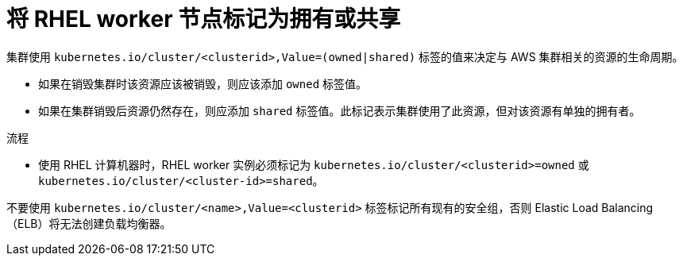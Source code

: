 // Module included in the following assemblies:
//
// * machine_management/adding-rhel-compute.adoc
// * machine_management/more-rhel-compute.adoc


:_content-type: PROCEDURE
[id="rhel-worker-tag_{context}"]
= 将 RHEL worker 节点标记为拥有或共享

集群使用 `kubernetes.io/cluster/<clusterid>,Value=(owned|shared)` 标签的值来决定与 AWS 集群相关的资源的生命周期。

* 如果在销毁集群时该资源应该被销毁，则应该添加 `owned` 标签值。
* 如果在集群销毁后资源仍然存在，则应添加 `shared` 标签值。此标记表示集群使用了此资源，但对该资源有单独的拥有者。

.流程

* 使用 RHEL 计算机器时，RHEL worker 实例必须标记为 `kubernetes.io/cluster/<clusterid>=owned` 或 `kubernetes.io/cluster/<cluster-id>=shared`。

[注意]
====
不要使用 `kubernetes.io/cluster/<name>,Value=<clusterid>` 标签标记所有现有的安全组，否则 Elastic Load Balancing（ELB）将无法创建负载均衡器。
====
